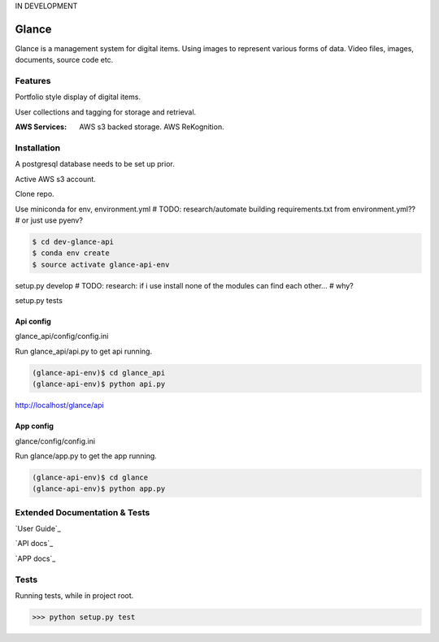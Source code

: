IN DEVELOPMENT

Glance
=====================

Glance is a management system for digital items. Using images to represent various forms of data. Video files, images, documents, source code etc.

Features
---------

Portfolio style display of digital items.

User collections and tagging for storage and retrieval.

:AWS Services:
  AWS s3 backed storage.
  AWS ReKognition.

Installation
------------

A postgresql database needs to be set up prior.

Active AWS s3 account.

Clone repo.

Use miniconda for env, environment.yml
# TODO: research/automate building requirements.txt from environment.yml??
# or just use pyenv?

.. code-block:: cmd

    $ cd dev-glance-api
    $ conda env create
    $ source activate glance-api-env

setup.py develop
# TODO: research: if i use install none of the modules can find each other...
# why?

setup.py tests

Api config
..........

glance_api/config/config.ini

Run glance_api/api.py to get api running.

.. code-block:: cmd

    (glance-api-env)$ cd glance_api
    (glance-api-env)$ python api.py

http://localhost/glance/api

App config
..........

glance/config/config.ini

Run glance/app.py to get the app running.

.. code-block:: cmd

    (glance-api-env)$ cd glance
    (glance-api-env)$ python app.py



Extended Documentation & Tests
-------------

`User Guide`_

`API docs`_

`APP docs`_


Tests
-------------

Running tests, while in project root.

.. code-block:: python

    >>> python setup.py test
